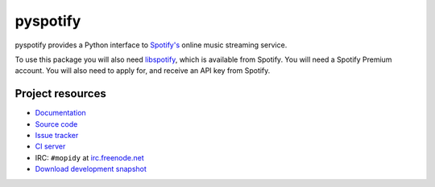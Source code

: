 =========
pyspotify
=========

.. image:: https://img.shields.io/pypi/v/pyspotify.svg?style=flat
    :target: https://pypi.python.org/pypi/pyspotify/
    :alt: Latest PyPI version

.. image:: https://img.shields.io/pypi/dm/pyspotify.svg?style=flat
    :target: https://pypi.python.org/pypi/pyspotify/
    :alt: Number of PyPI downloads

.. image:: https://img.shields.io/travis/mopidy/pyspotify/v1.x/develop.svg?style=flat
    :target: https://travis-ci.org/mopidy/pyspotify
    :alt: Travis CI build status

pyspotify provides a Python interface to `Spotify's <http://www.spotify.com/>`_
online music streaming service.

To use this package you will also need `libspotify
<https://developer.spotify.com/technologies/libspotify/>`_, which is available
from Spotify. You will need a Spotify Premium account. You will also need to
apply for, and receive an API key from Spotify.


Project resources
=================

- `Documentation <http://pyspotify.mopidy.com/>`_
- `Source code <https://github.com/mopidy/pyspotify>`_
- `Issue tracker <https://github.com/mopidy/pyspotify/issues>`_
- `CI server <https://travis-ci.org/mopidy/pyspotify>`_
- IRC: ``#mopidy`` at `irc.freenode.net <http://freenode.net/>`_
- `Download development snapshot <https://github.com/mopidy/pyspotify/tarball/develop#egg=pyspotify-dev>`_
